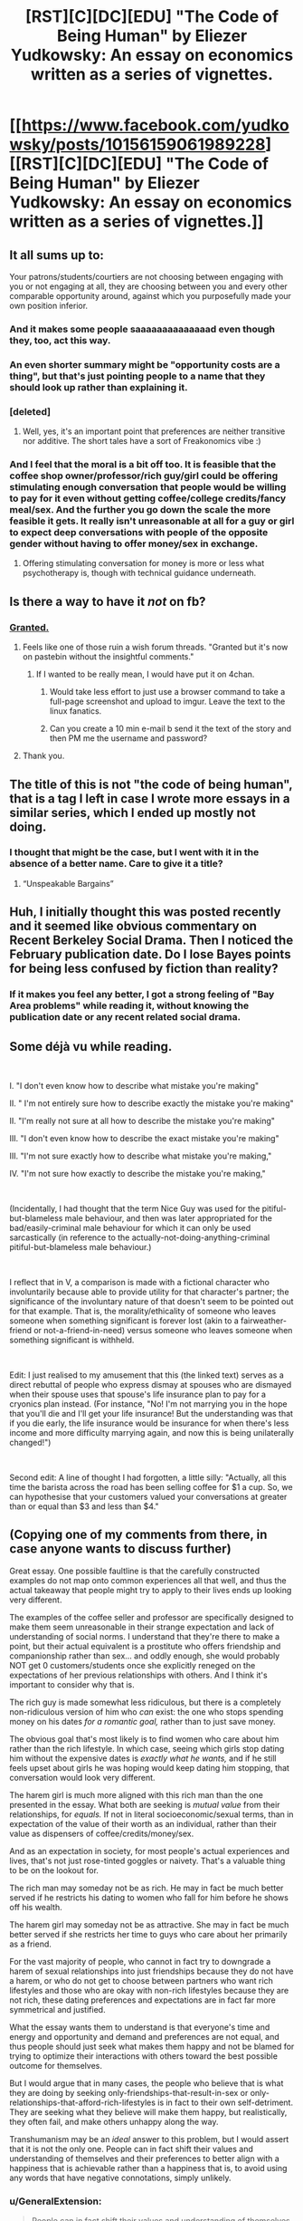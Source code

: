 #+TITLE: [RST][C][DC][EDU] "The Code of Being Human" by Eliezer Yudkowsky: An essay on economics written as a series of vignettes.

* [[https://www.facebook.com/yudkowsky/posts/10156159061989228][[RST][C][DC][EDU] "The Code of Being Human" by Eliezer Yudkowsky: An essay on economics written as a series of vignettes.]]
:PROPERTIES:
:Author: erwgv3g34
:Score: 16
:DateUnix: 1542802549.0
:DateShort: 2018-Nov-21
:END:

** It all sums up to:

Your patrons/students/courtiers are not choosing between engaging with you or not engaging at all, they are choosing between you and every other comparable opportunity around, against which you purposefully made your own position inferior.
:PROPERTIES:
:Author: vimefer
:Score: 29
:DateUnix: 1542813559.0
:DateShort: 2018-Nov-21
:END:

*** And it makes some people saaaaaaaaaaaaaad even though they, too, act this way.
:PROPERTIES:
:Author: Xtraordinaire
:Score: 13
:DateUnix: 1542815574.0
:DateShort: 2018-Nov-21
:END:


*** An even shorter summary might be "opportunity costs are a thing", but that's just pointing people to a name that they should look up rather than explaining it.
:PROPERTIES:
:Author: BoojumG
:Score: 7
:DateUnix: 1542868417.0
:DateShort: 2018-Nov-22
:END:


*** [deleted]
:PROPERTIES:
:Score: 3
:DateUnix: 1542818816.0
:DateShort: 2018-Nov-21
:END:

**** Well, yes, it's an important point that preferences are neither transitive nor additive. The short tales have a sort of Freakonomics vibe :)
:PROPERTIES:
:Author: vimefer
:Score: 3
:DateUnix: 1542819469.0
:DateShort: 2018-Nov-21
:END:


*** And I feel that the moral is a bit off too. It is feasible that the coffee shop owner/professor/rich guy/girl could be offering stimulating enough conversation that people would be willing to pay for it even without getting coffee/college credits/fancy meal/sex. And the further you go down the scale the more feasible it gets. It really isn't unreasonable at all for a guy or girl to expect deep conversations with people of the opposite gender without having to offer money/sex in exchange.
:PROPERTIES:
:Score: 3
:DateUnix: 1543057776.0
:DateShort: 2018-Nov-24
:END:

**** Offering stimulating conversation for money is more or less what psychotherapy is, though with technical guidance underneath.
:PROPERTIES:
:Author: vimefer
:Score: 4
:DateUnix: 1543221717.0
:DateShort: 2018-Nov-26
:END:


** Is there a way to have it /not/ on fb?
:PROPERTIES:
:Author: Xtraordinaire
:Score: 20
:DateUnix: 1542805427.0
:DateShort: 2018-Nov-21
:END:

*** [[https://pastebin.com/5yTY4Vm0][Granted.]]
:PROPERTIES:
:Author: erwgv3g34
:Score: 23
:DateUnix: 1542805958.0
:DateShort: 2018-Nov-21
:END:

**** Feels like one of those ruin a wish forum threads. "Granted but it's now on pastebin without the insightful comments."
:PROPERTIES:
:Author: Flipnash
:Score: 12
:DateUnix: 1542825127.0
:DateShort: 2018-Nov-21
:END:

***** If I wanted to be really mean, I would have put it on 4chan.
:PROPERTIES:
:Author: erwgv3g34
:Score: 17
:DateUnix: 1542825246.0
:DateShort: 2018-Nov-21
:END:

****** Would take less effort to just use a browser command to take a full-page screenshot and upload to imgur. Leave the text to the linux fanatics.
:PROPERTIES:
:Author: noimnotgreedy
:Score: 2
:DateUnix: 1542887630.0
:DateShort: 2018-Nov-22
:END:


****** Can you create a 10 min e-mail b send it the text of the story and then PM me the username and password?
:PROPERTIES:
:Author: HeartwarmingLies
:Score: 0
:DateUnix: 1542857063.0
:DateShort: 2018-Nov-22
:END:


**** Thank you.
:PROPERTIES:
:Author: CCC_037
:Score: 3
:DateUnix: 1542873771.0
:DateShort: 2018-Nov-22
:END:


** The title of this is not "the code of being human", that is a tag I left in case I wrote more essays in a similar series, which I ended up mostly not doing.
:PROPERTIES:
:Author: EliezerYudkowsky
:Score: 19
:DateUnix: 1542821872.0
:DateShort: 2018-Nov-21
:END:

*** I thought that might be the case, but I went with it in the absence of a better name. Care to give it a title?
:PROPERTIES:
:Author: erwgv3g34
:Score: 15
:DateUnix: 1542824297.0
:DateShort: 2018-Nov-21
:END:

**** “Unspeakable Bargains”
:PROPERTIES:
:Author: EliezerYudkowsky
:Score: 22
:DateUnix: 1542841016.0
:DateShort: 2018-Nov-22
:END:


** Huh, I initially thought this was posted recently and it seemed like obvious commentary on Recent Berkeley Social Drama. Then I noticed the February publication date. Do I lose Bayes points for being less confused by fiction than reality?
:PROPERTIES:
:Author: VorpalAuroch
:Score: 9
:DateUnix: 1542826049.0
:DateShort: 2018-Nov-21
:END:

*** If it makes you feel any better, I got a strong feeling of "Bay Area problems" while reading it, without knowing the publication date or any recent related social drama.
:PROPERTIES:
:Author: xachariah
:Score: 7
:DateUnix: 1542845447.0
:DateShort: 2018-Nov-22
:END:


** Some déjà vu while reading.

​

I. "I don't even know how to describe what mistake you're making"

II. " I'm not entirely sure how to describe exactly the mistake you're making"

II. "I'm really not sure at all how to describe the mistake you're making"

III. "I don't even know how to describe the exact mistake you're making"

III. "I'm not sure exactly how to describe what mistake you're making,"

IV. "I'm not sure how exactly to describe the mistake you're making,"

​

(Incidentally, I had thought that the term Nice Guy was used for the pitiful-but-blameless male behaviour, and then was later appropriated for the bad/easily-criminal male behaviour for which it can only be used sarcastically (in reference to the actually-not-doing-anything-criminal pitiful-but-blameless male behaviour.)

​

I reflect that in V, a comparison is made with a fictional character who involuntarily because able to provide utility for that character's partner; the significance of the involuntary nature of that doesn't seem to be pointed out for that example. That is, the morality/ethicality of someone who leaves someone when something significant is forever lost (akin to a fairweather-friend or not-a-friend-in-need) versus someone who leaves someone when something significant is withheld.

​

Edit: I just realised to my amusement that this (the linked text) serves as a direct rebuttal of people who express dismay at spouses who are dismayed when their spouse uses that spouse's life insurance plan to pay for a cryonics plan instead. (For instance, "No! I'm not marrying you in the hope that you'll die and I'll get your life insurance! But the understanding was that if you die early, the life insurance would be insurance for when there's less income and more difficulty marrying again, and now this is being unilaterally changed!")

​

Second edit: A line of thought I had forgotten, a little silly: "Actually, all this time the barista across the road has been selling coffee for $1 a cup. So, we can hypothesise that your customers valued your conversations at greater than or equal than $3 and less than $4."
:PROPERTIES:
:Author: MultipartiteMind
:Score: 6
:DateUnix: 1542858478.0
:DateShort: 2018-Nov-22
:END:


** (Copying one of my comments from there, in case anyone wants to discuss further)

Great essay. One possible faultline is that the carefully constructed examples do not map onto common experiences all that well, and thus the actual takeaway that people might try to apply to their lives ends up looking very different.

The examples of the coffee seller and professor are specifically designed to make them seem unreasonable in their strange expectation and lack of understanding of social norms. I understand that they're there to make a point, but their actual equivalent is a prostitute who offers friendship and companionship rather than sex... and oddly enough, she would probably NOT get 0 customers/students once she explicitly reneged on the expectations of her previous relationships with others. And I think it's important to consider why that is.

The rich guy is made somewhat less ridiculous, but there is a completely non-ridiculous version of him who /can/ exist: the one who stops spending money on his dates /for a romantic goal,/ rather than to just save money.

The obvious goal that's most likely is to find women who care about him rather than the rich lifestyle. In which case, seeing which girls stop dating him without the expensive dates is /exactly what he wants,/ and if he still feels upset about girls he was hoping would keep dating him stopping, that conversation would look very different.

The harem girl is much more aligned with this rich man than the one presented in the essay. What both are seeking is /mutual value/ from their relationships, for /equals./ If not in literal socioeconomic/sexual terms, than in expectation of the value of their worth as an individual, rather than their value as dispensers of coffee/credits/money/sex.

And as an expectation in society, for most people's actual experiences and lives, that's not just rose-tinted goggles or naivety. That's a valuable thing to be on the lookout for.

The rich man may someday not be as rich. He may in fact be much better served if he restricts his dating to women who fall for him before he shows off his wealth.

The harem girl may someday not be as attractive. She may in fact be much better served if she restricts her time to guys who care about her primarily as a friend.

For the vast majority of people, who cannot in fact try to downgrade a harem of sexual relationships into just friendships because they do not have a harem, or who do not get to choose between partners who want rich lifestyles and those who are okay with non-rich lifestyles because they are not rich, these dating preferences and expectations are in fact far more symmetrical and justified.

What the essay wants them to understand is that everyone's time and energy and opportunity and demand and preferences are not equal, and thus people should just seek what makes them happy and not be blamed for trying to optimize their interactions with others toward the best possible outcome for themselves.

But I would argue that in many cases, the people who believe that is what they are doing by seeking only-friendships-that-result-in-sex or only-relationships-that-afford-rich-lifestyles is in fact to their own self-detriment. They are seeking what they believe will make them happy, but realistically, they often fail, and make others unhappy along the way.

Transhumanism may be an /ideal/ answer to this problem, but I would assert that it is not the only one. People can in fact shift their values and understanding of themselves and their preferences to better align with a happiness that is achievable rather than a happiness that is, to avoid using any words that have negative connotations, simply unlikely.
:PROPERTIES:
:Author: DaystarEld
:Score: 5
:DateUnix: 1542874966.0
:DateShort: 2018-Nov-22
:END:

*** u/GeneralExtension:
#+begin_quote
  People can in fact shift their values and understanding of themselves and their preferences to better align with a happiness that is achievable rather than a happiness that is, to avoid using any words that have negative connotations, simply unlikely.
#+end_quote

The way the story portrayed the last scenario (according to the explainer), it's not clear how the characters (who weren't shown) were not doing that.
:PROPERTIES:
:Author: GeneralExtension
:Score: 1
:DateUnix: 1542912310.0
:DateShort: 2018-Nov-22
:END:


** How is it on economics? Are there really many coffee shop owners who don't serve any coffee?
:PROPERTIES:
:Author: Dead_Atheist
:Score: 5
:DateUnix: 1542826383.0
:DateShort: 2018-Nov-21
:END:

*** u/erwgv3g34:
#+begin_quote
  Human behavior is economic behavior. The particulars may vary, but competition for limited resources remains a constant.
#+end_quote

[[https://www.youtube.com/watch?v=ez7AFPX9RYE][-- CEO Nwabudike Morgan, "The Centauri Monopoly"]]
:PROPERTIES:
:Author: erwgv3g34
:Score: 12
:DateUnix: 1542826705.0
:DateShort: 2018-Nov-21
:END:

**** I've held a paraphrase of the inverse of that statement to be true for a long time...
:PROPERTIES:
:Author: libertarian_reddit
:Score: 1
:DateUnix: 1543020411.0
:DateShort: 2018-Nov-24
:END:


*** They don't, precisely because of the things that the paper is illustrating
:PROPERTIES:
:Author: CoronaPollentia
:Score: 5
:DateUnix: 1542833504.0
:DateShort: 2018-Nov-22
:END:


** I have to say after watching wreck it ralph 2 this was something I desperately needed to read.
:PROPERTIES:
:Author: Flipnash
:Score: 3
:DateUnix: 1542825954.0
:DateShort: 2018-Nov-21
:END:

*** how was wreck it ralph 2? I really liked the first one, but I'm kind of wary of 2 since, well you know, sequels usually suck (and also the 'internet' premise isn't very appealing, i get too much of the internet already)
:PROPERTIES:
:Author: tjhance
:Score: 5
:DateUnix: 1542827357.0
:DateShort: 2018-Nov-21
:END:

**** without spoiling anything It had a solid start where the characters set out to explore their new expanded universe on the way to a fetch quest. it started getting weaker and then toward the end I felt like the writer shoehorned in some relevance for the Disney princesses.

People who like Disney princesses might feel personally attacked.
:PROPERTIES:
:Author: Flipnash
:Score: 2
:DateUnix: 1543293214.0
:DateShort: 2018-Nov-27
:END:


** (Copying one of my comments from there, in case anyone wants to discuss further)

I also want to focus on the aspect of asymmetrical expectations here, because I suspect that any kind of virtue that might exists in this space might only exist from non-hypocritical expectations.

As of now, the reason there is so much angst in this area is that there are two different sets of expectations.

Guys will often approach girls that they want to date specifically to try to date them, and they understand that they have a better chance if they build up to that and explore a friendship first rather than simply asking out of nowhere. They do not wear Raikoth beads around their neck expressing that they are Single and Looking and Not Interested in Friendships Without Sex At the Moment, but I would argue that even if such beads existed, they would not likely wear that third one. It would be to their own detriment to do so unless society has evolved quite a bit further than the one we live in.

(I would like to note that while I've known many men to use the rationale of not being able to budget all the time and effort it would take to stay friends with every girl they have ever wanted to date, somehow I've never heard the cost of obtaining new male friends considered in quite the same way by most guys who argue this)

Girls on the other hand are often approached by guys who are signalling friendship, and then turn out to often only be interested in romantic relationships. There is not much that girls can do to avoid the loss of budding friendships that result from this, and the pain that results form that, other than to harden their hearts and become so cynical that any guy who approaches them in a friendly way is suspect of only wanting sex. Which is exactly what we see often happen. Even if the Raikoth beads existed, they would not actually be able to ward off such heartache by wearing a bead that said Not Single (some, perhaps, but not all: many guys will continue pursuing women even if they are expressly in a monogamous relationship). At best, they would need a bead that said Not Interested in Dating Anyone Who Does Not Commit to a Genuine Friendship First... but even this is flawed, because there is no way to accurately gauge what qualifies ahead of time. It's built on feelings that everyone will have a different standard and expectation of.

This is an asymmetric arena. There is no clean and perfect answer here, but there are worst-case scenarios that we would all probably like to see less of.

On the guy side, the commonly bad outcome will be those guys who do not just expect sex from women they put "friendship time/energy" into, but who then /blame the women/ for "friendzoning" them, insisting that they are "nice guys" and thus deserve better than just friendship.

On the girl side, the bad outcome will be to blame not just the above guys for "sexzoning" them, but to blame all guys for "just wanting sex."

The best avenue of attack to reduce both of these bad outcomes is to apply energy to educating men and women who express these stereotypes (or any people of any gender who apply either of them), but I would posit as a prediction is that you will see a 70%+ reduction in use of the phrase "Nice Guy" as a pejorative if the male behavior is what is reduced first and faster.

(I find the comparison of "people calling blameless men Nice Guys" to "people who laugh at the homeless" totally missing the point, by the way: yes, such cartoonishly cruel people exist, but that is not how this dynamic evolved or what sustains it in the majority of cases I have seen on both sides)

The fairest possible world in light of all this seems to me to be one where we enforce the norms that guys and girls are allowed to break off friendships at any time for any reason without being shamed for it, but where we /do/ shame guys and girls who either blame girls for "friendzoning" or blame guys for seeking romance.

The potential asymmetry is that, as a natural consequence of this, women will end up being hurt far more than men will. If a girl who complains about guys not wanting to be friends with her without sex needs to better understand the transactional costs of spending time on friends who cannot offer sex vs those who can, then surely the symmetrical step is to help guys understand that girls who do not want to include sex in the friendship package that they were offered are not unreasonable... like, say, a coffeeshop owner who expects to be paid for conversation without coffee is unreasonable.

The coffee shop owner set an expectation, then broke it. The stereotypical male who strikes up a friendship then abandons it when they hear that the girl has a boyfriend also set an expectation, then broke it. I don't want them shamed just for that behavior, but I think it has to be acknowledged that that this behavior has implicit harm attached to it.

We should console guys who feel sad that they can't find a single girl who's interested in them (without blaming women), and console girls who lose friendships they thought were based on "actual" friendship (without blaming men)... but these two things will not necessarily feel equivalent to everyone. Unfortunately I can't think of anything better that retains empathy for everyone involved, the world being as broken as it is.

(feel free to swap male and female words at any point in this comment as needed, since these behaviors are not exclusive to men and women)
:PROPERTIES:
:Author: DaystarEld
:Score: 3
:DateUnix: 1542875102.0
:DateShort: 2018-Nov-22
:END:

*** There's also some differences in expectations with regards to what you described.

Some people prefer to build a relationship before dating.

Some people like being asked out.

And neither of these necessarily holds all the time (even in the same person).
:PROPERTIES:
:Author: GeneralExtension
:Score: 5
:DateUnix: 1542912598.0
:DateShort: 2018-Nov-22
:END:


*** I understand why girls don't like it when guys don't want to stay friends after finding out the girl is not available/doesn't want to date them.

But at the same time, one thing I think nobody seems to mention in these kind of 'friendzone' arguments, is that sometimes it just isn't healthy to stay friends with someone you really, really want to date, if those feelings are never going to be reciprocated. I had to sit by and watch one of my friends pine over the same girl for years, and nothing about that relationship was healthy. The emotional imbalance there translated into some pretty weird dynamics, and I'm almost absolutely certain that my friend would have been better off, emotionally, if he'd just nipped the friendship in the bud, and came back when he had his head in the right place.

I don't think staying friends is a particularly good way to get over a crush. I'm not saying people should just ghost each other, because ghosting is a pretty shitty behavior (and by ghosting I mean choosing to just blatantly ignore messages/calls instead of bringing the relationship (friendly or romantic) to a close), but at the same time I think we can't ignore that, whether or not the friend-zone is anybody's fault, for many it is an emotional reality that can be quite shitty, and I actually thinking that just moving on from the friendship can be better for both parties in the long run. Or at least, just moving on would have been a lot better for my boy in the long run.
:PROPERTIES:
:Score: 3
:DateUnix: 1543086925.0
:DateShort: 2018-Nov-24
:END:

**** I definitely agree that not everyone is emotionally/mentally able to handle that sort of friendship. It was certainly hellish in many ways for me at 17 to deal with it.

I do think it made me a better person, though. Wiser, more emotionally stable, more capable of understanding myself and wants and needs, more empathetic toward others. It also basically burned away 90% of my ability to feel jealous. And I made a lifelong friend because of it (two actually, counting her current husband).

I think a lot of that has to do with actually falling in love with someone, not just having a crush on them or finding them attractive. For those "lesser" feelings it's less of an excuse, in my view, to say "Well it makes you feel bad, so you should just do what's easiest for you."

I want people to challenge themselves more, and go through emotional hardship more, and grow more from it. I think a lot of the immaturity and stunted feelings people develop are the result of not knowing how to handle situations like that, and that's a problem. But I know not everyone has the tools or help they need to do so, and so not everyone can do it and emerge out the other side better for it. I've spent a lot of time thinking about how to help with that, and all I've done on it is write parts of a self-help book related to it that I think isn't sufficient.
:PROPERTIES:
:Author: DaystarEld
:Score: 4
:DateUnix: 1543090149.0
:DateShort: 2018-Nov-24
:END:


*** Something felt wrong in the paragraph two paragraphs about male/female expectations, and.. I think this post explains it well: [[https://www.lesswrong.com/posts/sSqoEw9eRP2kPKLCz/illusion-of-transparency-why-no-one-understands-you]] (the title, at least)

I'd also possibly nitpick something in your example about women's expectations:

> There is not much that girls can do

Why do they have no agency?
:PROPERTIES:
:Author: noimnotgreedy
:Score: 1
:DateUnix: 1543159406.0
:DateShort: 2018-Nov-25
:END:

**** Can you summarize your understanding of what I said?
:PROPERTIES:
:Author: DaystarEld
:Score: 1
:DateUnix: 1543170298.0
:DateShort: 2018-Nov-25
:END:

***** Good question, think I got a little bit too trigger happy with linking rather than explaining. Can't believe I did that. Thanks for reminding me.

In short, what I understand is that basically there's a lot of variables and a lot of expectations and a lot of experiences and at this point we're discussing fluid dynamics. A very strange multiplayer game. "The bomb has been defused". But.. nobody planted it. Exactly.
:PROPERTIES:
:Author: noimnotgreedy
:Score: 1
:DateUnix: 1543173759.0
:DateShort: 2018-Nov-25
:END:

****** Yeah. Different people with different goal and different expectations and different incentives, and for many of them being more clear and honest would actually work against their short term (and sometimes even long term) goals.
:PROPERTIES:
:Author: DaystarEld
:Score: 1
:DateUnix: 1543179046.0
:DateShort: 2018-Nov-26
:END:

******* Wait, why not be honest?
:PROPERTIES:
:Author: noimnotgreedy
:Score: 1
:DateUnix: 1543179206.0
:DateShort: 2018-Nov-26
:END:

******** Guys who are looking for romance but know to build up a friendly relationship first, with no intention of being friends if the girl is not interested in romance, are still less likely to actually find a girl who is interested in romance but wants friendly interactions first, because the idea that the guy ONLY cares about their friendship if it leads to romance is often seen as offensive and makes the budding friendship insincere.

#+begin_quote
  They do not wear Raikoth beads around their neck expressing that they are Single and Looking and Not Interested in Friendships Without Sex At the Moment, but I would argue that even if such beads existed, they would not likely wear that third one. It would be to their own detriment to do so unless society has evolved quite a bit further than the one we live in.
#+end_quote
:PROPERTIES:
:Author: DaystarEld
:Score: 1
:DateUnix: 1543180830.0
:DateShort: 2018-Nov-26
:END:


** Can anybody tell me if he's saying something substantial, other than stating the obvious ?

Or if EY's doing his dunning kruger he likes doing when he writes about things he doesn't understand?

​

I'm wary of reading opinions of people on subjects they have no credentials in. Being good at one thing doesn't necessarily mean he's good at something else. I'm sure it's well written, I'm not so sure about the content.
:PROPERTIES:
:Author: drakekal
:Score: 6
:DateUnix: 1542834210.0
:DateShort: 2018-Nov-22
:END:

*** You might prefer the [[http://www.lightspeedmagazine.com/fiction/the-cambist-and-lord-iron-a-fairy-tale-of-economics/][The Cambist and Lord Iron]].
:PROPERTIES:
:Author: GeneralExtension
:Score: 7
:DateUnix: 1542912735.0
:DateShort: 2018-Nov-22
:END:

**** I found this story linked here before some time, and I just want to tell any lurkers that I found it extremely enjoyable (though pretty much unrelated to the top post).
:PROPERTIES:
:Author: bassicallyboss
:Score: 3
:DateUnix: 1543556208.0
:DateShort: 2018-Nov-30
:END:


*** I'm not sure I get this question. I've heard that EY likes to rant about things he doesn't particularly understand before but this seems like it's more about pinning down a personal values system than making any sort of strongly worded social commentary or point about economics. The title might be confusing.
:PROPERTIES:
:Author: i6i
:Score: 7
:DateUnix: 1542885985.0
:DateShort: 2018-Nov-22
:END:


*** It's about an application of tradeoffs that's obvious in an economic context but gets harder to see as it moves out of overtly transactional exchanges toward complex relationships which have impolite-to-acknowledge transactional aspects.
:PROPERTIES:
:Author: VorpalAuroch
:Score: 10
:DateUnix: 1542845957.0
:DateShort: 2018-Nov-22
:END:


*** It isn't well written. It's FAQ presented as stiff dialogue. It's tedious to read, at least for me.
:PROPERTIES:
:Author: Wiron2
:Score: 7
:DateUnix: 1542836762.0
:DateShort: 2018-Nov-22
:END:


** Hey super weird question but there was anyone else getting "The Erogamer" vibes from this?
:PROPERTIES:
:Author: Manget123
:Score: 1
:DateUnix: 1543058241.0
:DateShort: 2018-Nov-24
:END:
